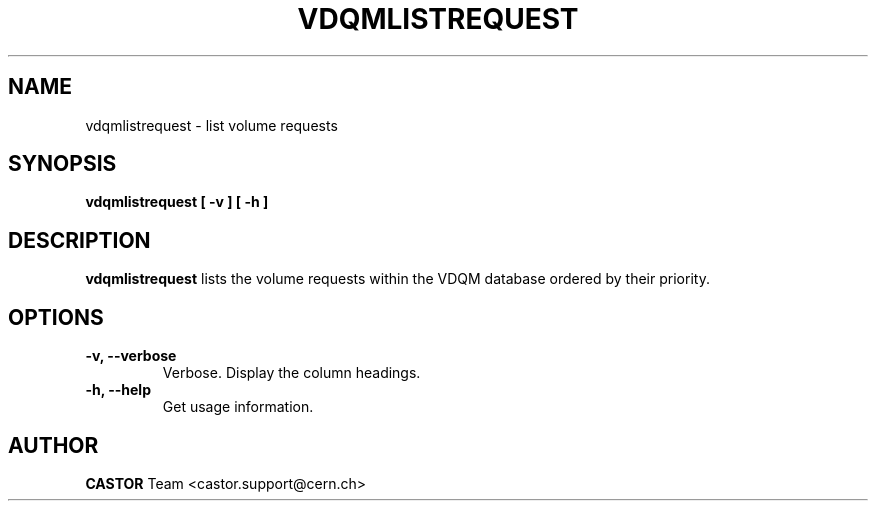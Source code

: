 .\" Copyright (C) 2003  CERN
.\" This program is free software; you can redistribute it and/or
.\" modify it under the terms of the GNU General Public License
.\" as published by the Free Software Foundation; either version 2
.\" of the License, or (at your option) any later version.
.\" This program is distributed in the hope that it will be useful,
.\" but WITHOUT ANY WARRANTY; without even the implied warranty of
.\" MERCHANTABILITY or FITNESS FOR A PARTICULAR PURPOSE.  See the
.\" GNU General Public License for more details.
.\" You should have received a copy of the GNU General Public License
.\" along with this program; if not, write to the Free Software
.\" Foundation, Inc., 59 Temple Place - Suite 330, Boston, MA 02111-1307, USA.
.TH VDQMLISTREQUEST "1castor" "$Date: 2008/07/21 13:04:23 $" CASTOR "List volume requests"
.SH NAME
vdqmlistrequest \- list volume requests
.SH SYNOPSIS
.BI "vdqmlistrequest [ -v ] [ -h ]"

.SH DESCRIPTION
.B vdqmlistrequest
lists the volume requests within the VDQM database ordered by their priority.

.SH OPTIONS
.TP
\fB\-v, \-\-verbose
Verbose.  Display the column headings.
.TP
\fB\-h, \-\-help
Get usage information.

.SH AUTHOR
\fBCASTOR\fP Team <castor.support@cern.ch>
